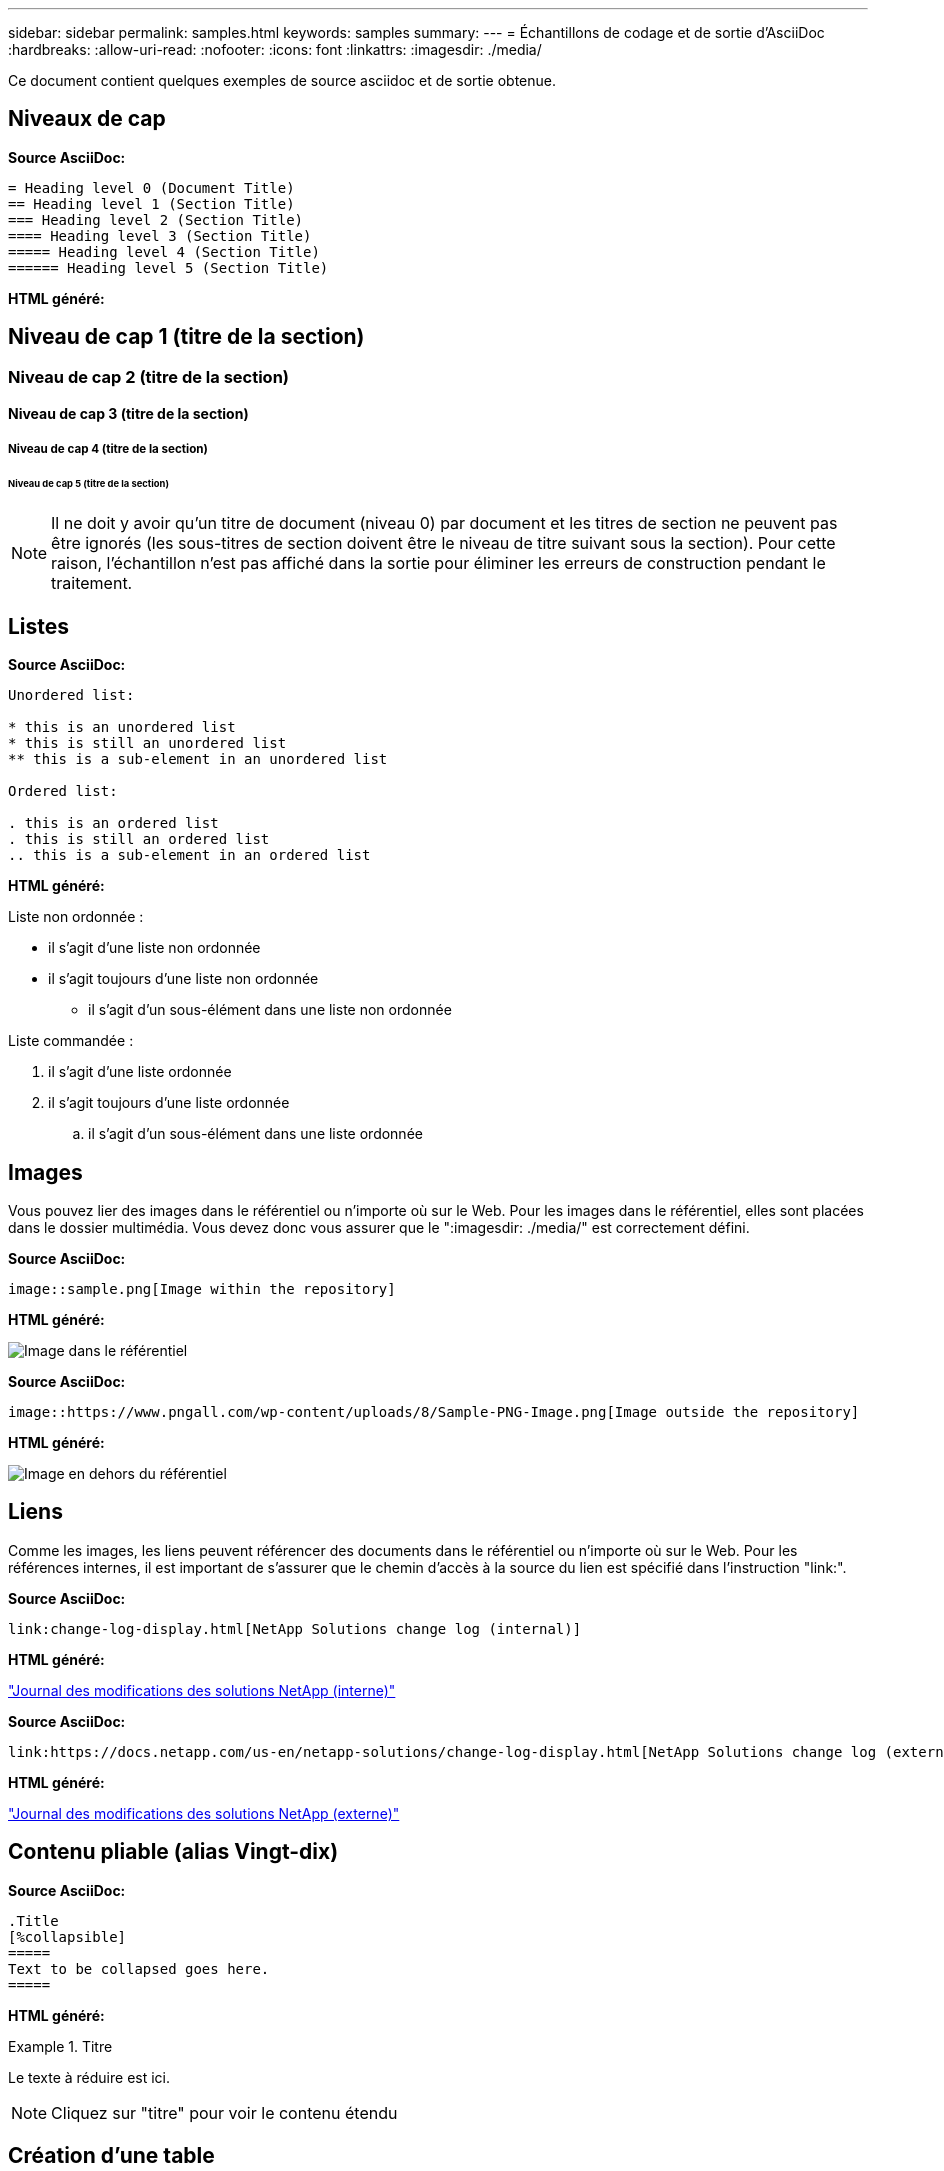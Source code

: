 ---
sidebar: sidebar 
permalink: samples.html 
keywords: samples 
summary:  
---
= Échantillons de codage et de sortie d'AsciiDoc
:hardbreaks:
:allow-uri-read: 
:nofooter: 
:icons: font
:linkattrs: 
:imagesdir: ./media/


[role="lead"]
Ce document contient quelques exemples de source asciidoc et de sortie obtenue.



== Niveaux de cap

[Souligné bleu]*Source AsciiDoc:*

[source]
----
= Heading level 0 (Document Title)
== Heading level 1 (Section Title)
=== Heading level 2 (Section Title)
==== Heading level 3 (Section Title)
===== Heading level 4 (Section Title)
====== Heading level 5 (Section Title)
----
[Souligné bleu]*HTML généré:*



== Niveau de cap 1 (titre de la section)



=== Niveau de cap 2 (titre de la section)



==== Niveau de cap 3 (titre de la section)



===== Niveau de cap 4 (titre de la section)



====== Niveau de cap 5 (titre de la section)


NOTE: Il ne doit y avoir qu'un titre de document (niveau 0) par document et les titres de section ne peuvent pas être ignorés (les sous-titres de section doivent être le niveau de titre suivant sous la section). Pour cette raison, l'échantillon n'est pas affiché dans la sortie pour éliminer les erreurs de construction pendant le traitement.



== Listes

[Souligné bleu]*Source AsciiDoc:*

[source]
----
Unordered list:

* this is an unordered list
* this is still an unordered list
** this is a sub-element in an unordered list

Ordered list:

. this is an ordered list
. this is still an ordered list
.. this is a sub-element in an ordered list
----
[Souligné bleu]*HTML généré:*

Liste non ordonnée :

* il s'agit d'une liste non ordonnée
* il s'agit toujours d'une liste non ordonnée
+
** il s'agit d'un sous-élément dans une liste non ordonnée




Liste commandée :

. il s'agit d'une liste ordonnée
. il s'agit toujours d'une liste ordonnée
+
.. il s'agit d'un sous-élément dans une liste ordonnée






== Images

Vous pouvez lier des images dans le référentiel ou n'importe où sur le Web. Pour les images dans le référentiel, elles sont placées dans le dossier multimédia. Vous devez donc vous assurer que le ":imagesdir: ./media/" est correctement défini.

[Souligné bleu]*Source AsciiDoc:*

[source]
----
image::sample.png[Image within the repository]
----
[Souligné bleu]*HTML généré:*

image::sample.png[Image dans le référentiel]

[Souligné bleu]*Source AsciiDoc:*

[source]
----
image::https://www.pngall.com/wp-content/uploads/8/Sample-PNG-Image.png[Image outside the repository]
----
[Souligné bleu]*HTML généré:*

image::https://www.pngall.com/wp-content/uploads/8/Sample-PNG-Image.png[Image en dehors du référentiel]



== Liens

Comme les images, les liens peuvent référencer des documents dans le référentiel ou n'importe où sur le Web. Pour les références internes, il est important de s'assurer que le chemin d'accès à la source du lien est spécifié dans l'instruction "link:".

[Souligné bleu]*Source AsciiDoc:*

[source]
----
link:change-log-display.html[NetApp Solutions change log (internal)]
----
[Souligné bleu]*HTML généré:*

link:change-log-display.html["Journal des modifications des solutions NetApp (interne)"]

[Souligné bleu]*Source AsciiDoc:*

[source]
----
link:https://docs.netapp.com/us-en/netapp-solutions/change-log-display.html[NetApp Solutions change log (external)]
----
[Souligné bleu]*HTML généré:*

link:https://docs.netapp.com/us-en/netapp-solutions/change-log-display.html["Journal des modifications des solutions NetApp (externe)"]



== Contenu pliable (alias Vingt-dix)

[Souligné bleu]*Source AsciiDoc:*

[source]
----
.Title
[%collapsible]
=====
Text to be collapsed goes here.
=====
----
[Souligné bleu]*HTML généré:*

.Titre
====
Le texte à réduire est ici.

====

NOTE: Cliquez sur "titre" pour voir le contenu étendu



== Création d'une table

[Souligné bleu]*Source AsciiDoc:*

[source]
----
[%autowidth.stretch]
|===
| Column A | Column B | Column C
| Text in column A
| Text in column B
| Text in column C
|===
----
[Souligné bleu]*HTML généré:*

|===


| Colonne A | Colonne B | Colonne C 


| Texte de la colonne A | Texte dans la colonne B | Texte dans la colonne C 
|===
Voici un autre exemple où une ligne couvre l'ensemble de la table et où d'autres lignes ont des données réparties sur plusieurs colonnes :

[Souligné bleu]*Source AsciiDoc:*

[source]
----
[%autowidth.stretch,cols="*,*,*,*"]
|===
| Header Column 1 | Header Column 2 | Header Column 3 | Header Column 4

4+| This is a really long row that spreads across all 4 columns of the table.  It is the only cell in this row and leaves no empty cells.
3+| This is a long row that spreads across 3 of the columns in the table leaving one empty cell |
2+| This row spans 2 of the columns and leaves 2 cells empty | |
| This | row | is | normal
|===
----
[Souligné bleu]*HTML généré:*

[cols="*,*,*,*"]
|===
| Colonne d'en-tête 1 | Colonne d'en-tête 2 | Colonne d'en-tête 3 | Colonne d'en-tête 4 


4+| Il s'agit d'une ligne très longue qui s'étend sur les 4 colonnes de la table. C'est la seule cellule de cette ligne et ne laisse aucune cellule vide. 


3+| Il s'agit d'une ligne longue qui s'étend sur 3 colonnes de la table en laissant une cellule vide. |  


2+| Cette ligne s'étend sur 2 des colonnes et laisse 2 cellules vides. |  |  


| C'est ça | rangée | est | normale 
|===

NOTE: Il existe de nombreuses options que vous pouvez spécifier pour modifier la disposition d'une table. Pour plus d'informations, vous pouvez trouver un exemple dans le référentiel (version HTML) que vous souhaitez obtenir et vous rendre sur VScode pour afficher la source ou visiter le link:https://docs.asciidoctor.org/asciidoc/latest/tables/build-a-basic-table/["Documentation AsciiDoc"] pour en savoir plus.



== Blocs à onglets

[Souligné bleu]*Source AsciiDoc:*

[source]
----
[role="tabbed-block"]
====
.First Tab
--
Content for first tab goes here
--
.Second Tab
--
Content for second tab goes here
--
====
----
[Souligné bleu]*HTML généré:*

[role="tabbed-block"]
====
.Premier onglet
--
Le contenu du premier onglet est ici

--
.Deuxième onglet
--
Le contenu du second onglet est ici

--
====

NOTE: Cliquez sur « second onglet » pour voir le contenu de cette section.
